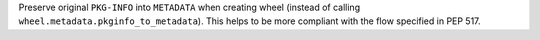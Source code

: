 Preserve original ``PKG-INFO`` into ``METADATA`` when creating wheel
(instead of calling ``wheel.metadata.pkginfo_to_metadata``).
This helps to be more compliant with the flow specified in PEP 517.
